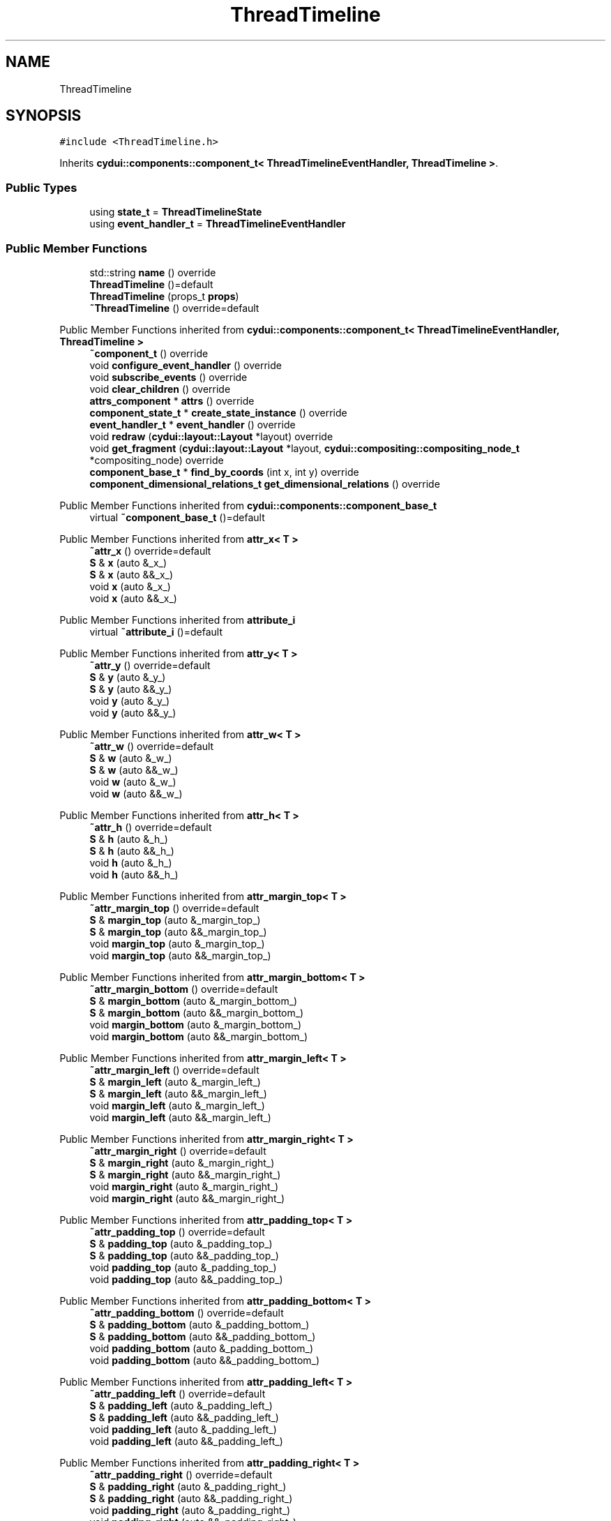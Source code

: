 .TH "ThreadTimeline" 3 "CYD-UI" \" -*- nroff -*-
.ad l
.nh
.SH NAME
ThreadTimeline
.SH SYNOPSIS
.br
.PP
.PP
\fC#include <ThreadTimeline\&.h>\fP
.PP
Inherits \fBcydui::components::component_t< ThreadTimelineEventHandler, ThreadTimeline >\fP\&.
.SS "Public Types"

.in +1c
.ti -1c
.RI "using \fBstate_t\fP = \fBThreadTimelineState\fP"
.br
.ti -1c
.RI "using \fBevent_handler_t\fP = \fBThreadTimelineEventHandler\fP"
.br
.in -1c
.SS "Public Member Functions"

.in +1c
.ti -1c
.RI "std::string \fBname\fP () override"
.br
.ti -1c
.RI "\fBThreadTimeline\fP ()=default"
.br
.ti -1c
.RI "\fBThreadTimeline\fP (props_t \fBprops\fP)"
.br
.ti -1c
.RI "\fB~ThreadTimeline\fP () override=default"
.br
.in -1c

Public Member Functions inherited from \fBcydui::components::component_t< ThreadTimelineEventHandler, ThreadTimeline >\fP
.in +1c
.ti -1c
.RI "\fB~component_t\fP () override"
.br
.ti -1c
.RI "void \fBconfigure_event_handler\fP () override"
.br
.ti -1c
.RI "void \fBsubscribe_events\fP () override"
.br
.ti -1c
.RI "void \fBclear_children\fP () override"
.br
.ti -1c
.RI "\fBattrs_component\fP * \fBattrs\fP () override"
.br
.ti -1c
.RI "\fBcomponent_state_t\fP * \fBcreate_state_instance\fP () override"
.br
.ti -1c
.RI "\fBevent_handler_t\fP * \fBevent_handler\fP () override"
.br
.ti -1c
.RI "void \fBredraw\fP (\fBcydui::layout::Layout\fP *layout) override"
.br
.ti -1c
.RI "void \fBget_fragment\fP (\fBcydui::layout::Layout\fP *layout, \fBcydui::compositing::compositing_node_t\fP *compositing_node) override"
.br
.ti -1c
.RI "\fBcomponent_base_t\fP * \fBfind_by_coords\fP (int x, int y) override"
.br
.ti -1c
.RI "\fBcomponent_dimensional_relations_t\fP \fBget_dimensional_relations\fP () override"
.br
.in -1c

Public Member Functions inherited from \fBcydui::components::component_base_t\fP
.in +1c
.ti -1c
.RI "virtual \fB~component_base_t\fP ()=default"
.br
.in -1c

Public Member Functions inherited from \fBattr_x< T >\fP
.in +1c
.ti -1c
.RI "\fB~attr_x\fP () override=default"
.br
.ti -1c
.RI "\fBS\fP & \fBx\fP (auto &_x_)"
.br
.ti -1c
.RI "\fBS\fP & \fBx\fP (auto &&_x_)"
.br
.ti -1c
.RI "void \fBx\fP (auto &_x_)"
.br
.ti -1c
.RI "void \fBx\fP (auto &&_x_)"
.br
.in -1c

Public Member Functions inherited from \fBattribute_i\fP
.in +1c
.ti -1c
.RI "virtual \fB~attribute_i\fP ()=default"
.br
.in -1c

Public Member Functions inherited from \fBattr_y< T >\fP
.in +1c
.ti -1c
.RI "\fB~attr_y\fP () override=default"
.br
.ti -1c
.RI "\fBS\fP & \fBy\fP (auto &_y_)"
.br
.ti -1c
.RI "\fBS\fP & \fBy\fP (auto &&_y_)"
.br
.ti -1c
.RI "void \fBy\fP (auto &_y_)"
.br
.ti -1c
.RI "void \fBy\fP (auto &&_y_)"
.br
.in -1c

Public Member Functions inherited from \fBattr_w< T >\fP
.in +1c
.ti -1c
.RI "\fB~attr_w\fP () override=default"
.br
.ti -1c
.RI "\fBS\fP & \fBw\fP (auto &_w_)"
.br
.ti -1c
.RI "\fBS\fP & \fBw\fP (auto &&_w_)"
.br
.ti -1c
.RI "void \fBw\fP (auto &_w_)"
.br
.ti -1c
.RI "void \fBw\fP (auto &&_w_)"
.br
.in -1c

Public Member Functions inherited from \fBattr_h< T >\fP
.in +1c
.ti -1c
.RI "\fB~attr_h\fP () override=default"
.br
.ti -1c
.RI "\fBS\fP & \fBh\fP (auto &_h_)"
.br
.ti -1c
.RI "\fBS\fP & \fBh\fP (auto &&_h_)"
.br
.ti -1c
.RI "void \fBh\fP (auto &_h_)"
.br
.ti -1c
.RI "void \fBh\fP (auto &&_h_)"
.br
.in -1c

Public Member Functions inherited from \fBattr_margin_top< T >\fP
.in +1c
.ti -1c
.RI "\fB~attr_margin_top\fP () override=default"
.br
.ti -1c
.RI "\fBS\fP & \fBmargin_top\fP (auto &_margin_top_)"
.br
.ti -1c
.RI "\fBS\fP & \fBmargin_top\fP (auto &&_margin_top_)"
.br
.ti -1c
.RI "void \fBmargin_top\fP (auto &_margin_top_)"
.br
.ti -1c
.RI "void \fBmargin_top\fP (auto &&_margin_top_)"
.br
.in -1c

Public Member Functions inherited from \fBattr_margin_bottom< T >\fP
.in +1c
.ti -1c
.RI "\fB~attr_margin_bottom\fP () override=default"
.br
.ti -1c
.RI "\fBS\fP & \fBmargin_bottom\fP (auto &_margin_bottom_)"
.br
.ti -1c
.RI "\fBS\fP & \fBmargin_bottom\fP (auto &&_margin_bottom_)"
.br
.ti -1c
.RI "void \fBmargin_bottom\fP (auto &_margin_bottom_)"
.br
.ti -1c
.RI "void \fBmargin_bottom\fP (auto &&_margin_bottom_)"
.br
.in -1c

Public Member Functions inherited from \fBattr_margin_left< T >\fP
.in +1c
.ti -1c
.RI "\fB~attr_margin_left\fP () override=default"
.br
.ti -1c
.RI "\fBS\fP & \fBmargin_left\fP (auto &_margin_left_)"
.br
.ti -1c
.RI "\fBS\fP & \fBmargin_left\fP (auto &&_margin_left_)"
.br
.ti -1c
.RI "void \fBmargin_left\fP (auto &_margin_left_)"
.br
.ti -1c
.RI "void \fBmargin_left\fP (auto &&_margin_left_)"
.br
.in -1c

Public Member Functions inherited from \fBattr_margin_right< T >\fP
.in +1c
.ti -1c
.RI "\fB~attr_margin_right\fP () override=default"
.br
.ti -1c
.RI "\fBS\fP & \fBmargin_right\fP (auto &_margin_right_)"
.br
.ti -1c
.RI "\fBS\fP & \fBmargin_right\fP (auto &&_margin_right_)"
.br
.ti -1c
.RI "void \fBmargin_right\fP (auto &_margin_right_)"
.br
.ti -1c
.RI "void \fBmargin_right\fP (auto &&_margin_right_)"
.br
.in -1c

Public Member Functions inherited from \fBattr_padding_top< T >\fP
.in +1c
.ti -1c
.RI "\fB~attr_padding_top\fP () override=default"
.br
.ti -1c
.RI "\fBS\fP & \fBpadding_top\fP (auto &_padding_top_)"
.br
.ti -1c
.RI "\fBS\fP & \fBpadding_top\fP (auto &&_padding_top_)"
.br
.ti -1c
.RI "void \fBpadding_top\fP (auto &_padding_top_)"
.br
.ti -1c
.RI "void \fBpadding_top\fP (auto &&_padding_top_)"
.br
.in -1c

Public Member Functions inherited from \fBattr_padding_bottom< T >\fP
.in +1c
.ti -1c
.RI "\fB~attr_padding_bottom\fP () override=default"
.br
.ti -1c
.RI "\fBS\fP & \fBpadding_bottom\fP (auto &_padding_bottom_)"
.br
.ti -1c
.RI "\fBS\fP & \fBpadding_bottom\fP (auto &&_padding_bottom_)"
.br
.ti -1c
.RI "void \fBpadding_bottom\fP (auto &_padding_bottom_)"
.br
.ti -1c
.RI "void \fBpadding_bottom\fP (auto &&_padding_bottom_)"
.br
.in -1c

Public Member Functions inherited from \fBattr_padding_left< T >\fP
.in +1c
.ti -1c
.RI "\fB~attr_padding_left\fP () override=default"
.br
.ti -1c
.RI "\fBS\fP & \fBpadding_left\fP (auto &_padding_left_)"
.br
.ti -1c
.RI "\fBS\fP & \fBpadding_left\fP (auto &&_padding_left_)"
.br
.ti -1c
.RI "void \fBpadding_left\fP (auto &_padding_left_)"
.br
.ti -1c
.RI "void \fBpadding_left\fP (auto &&_padding_left_)"
.br
.in -1c

Public Member Functions inherited from \fBattr_padding_right< T >\fP
.in +1c
.ti -1c
.RI "\fB~attr_padding_right\fP () override=default"
.br
.ti -1c
.RI "\fBS\fP & \fBpadding_right\fP (auto &_padding_right_)"
.br
.ti -1c
.RI "\fBS\fP & \fBpadding_right\fP (auto &&_padding_right_)"
.br
.ti -1c
.RI "void \fBpadding_right\fP (auto &_padding_right_)"
.br
.ti -1c
.RI "void \fBpadding_right\fP (auto &&_padding_right_)"
.br
.in -1c

Public Member Functions inherited from \fBattr_content< E >\fP
.in +1c
.ti -1c
.RI "template<typename \fBS\fP  = E, typename  = std::enable_if_t<!std::is_void_v<S>>> \fBS\fP & \fBoperator()\fP (auto &&_content_)"
.br
.ti -1c
.RI "template<typename \fBS\fP  = E, typename  = std::enable_if_t<!std::is_void_v<S>>> \fBS\fP & \fBoperator()\fP (auto &_content_)"
.br
.ti -1c
.RI "template<typename \fBS\fP  = E, typename  = std::enable_if_t<std::is_void_v<S>>> void \fBoperator()\fP (auto &&_content_)"
.br
.ti -1c
.RI "template<typename \fBS\fP  = E, typename  = std::enable_if_t<std::is_void_v<S>>> void \fBoperator()\fP (auto &_content_)"
.br
.in -1c
.SS "Public Attributes"

.in +1c
.ti -1c
.RI "\fBlogging::logger\fP \fBlog\fP {\&.\fBname\fP = 'ThreadTimeline'}"
.br
.ti -1c
.RI "props_t \fBprops\fP"
.br
.in -1c

Public Attributes inherited from \fBcydui::components::component_base_t\fP
.in +1c
.ti -1c
.RI "std::optional< \fBcomponent_state_t\fP * > \fBstate\fP = std::nullopt"
.br
.ti -1c
.RI "std::optional< \fBcomponent_base_t\fP * > \fBparent\fP = std::nullopt"
.br
.ti -1c
.RI "std::vector< \fBcomponent_base_t\fP * > \fBchildren\fP {}"
.br
.ti -1c
.RI "std::vector< \fBcydui::events::listener_t\fP * > \fBsubscribed_listeners\fP {}"
.br
.in -1c

Public Attributes inherited from \fBattr_x< T >\fP
.in +1c
.ti -1c
.RI "\fBcydui::dimensions::dimension_t\fP \fB_x\fP"
.br
.in -1c

Public Attributes inherited from \fBattr_y< T >\fP
.in +1c
.ti -1c
.RI "\fBcydui::dimensions::dimension_t\fP \fB_y\fP"
.br
.in -1c

Public Attributes inherited from \fBattr_w< T >\fP
.in +1c
.ti -1c
.RI "\fBcydui::dimensions::dimension_t\fP \fB_w\fP"
.br
.ti -1c
.RI "bool \fB_w_has_changed\fP"
.br
.in -1c

Public Attributes inherited from \fBattr_h< T >\fP
.in +1c
.ti -1c
.RI "\fBcydui::dimensions::dimension_t\fP \fB_h\fP"
.br
.ti -1c
.RI "bool \fB_h_has_changed\fP"
.br
.in -1c

Public Attributes inherited from \fBattr_margin_top< T >\fP
.in +1c
.ti -1c
.RI "\fBcydui::dimensions::dimension_t\fP \fB_margin_top\fP"
.br
.in -1c

Public Attributes inherited from \fBattr_margin_bottom< T >\fP
.in +1c
.ti -1c
.RI "\fBcydui::dimensions::dimension_t\fP \fB_margin_bottom\fP"
.br
.in -1c

Public Attributes inherited from \fBattr_margin_left< T >\fP
.in +1c
.ti -1c
.RI "\fBcydui::dimensions::dimension_t\fP \fB_margin_left\fP"
.br
.in -1c

Public Attributes inherited from \fBattr_margin_right< T >\fP
.in +1c
.ti -1c
.RI "\fBcydui::dimensions::dimension_t\fP \fB_margin_right\fP"
.br
.in -1c

Public Attributes inherited from \fBattr_padding_top< T >\fP
.in +1c
.ti -1c
.RI "\fBcydui::dimensions::dimension_t\fP \fB_padding_top\fP"
.br
.in -1c

Public Attributes inherited from \fBattr_padding_bottom< T >\fP
.in +1c
.ti -1c
.RI "\fBcydui::dimensions::dimension_t\fP \fB_padding_bottom\fP"
.br
.in -1c

Public Attributes inherited from \fBattr_padding_left< T >\fP
.in +1c
.ti -1c
.RI "\fBcydui::dimensions::dimension_t\fP \fB_padding_left\fP"
.br
.in -1c

Public Attributes inherited from \fBattr_padding_right< T >\fP
.in +1c
.ti -1c
.RI "\fBcydui::dimensions::dimension_t\fP \fB_padding_right\fP"
.br
.in -1c

Public Attributes inherited from \fBattr_content< E >\fP
.in +1c
.ti -1c
.RI "std::function< \fBcontent\fP()> \fB_content\fP = [] \-> \fBcontent\fP {return {};}"
.br
.in -1c
.SS "Static Public Attributes"

.in +1c
.ti -1c
.RI "static constexpr const char * \fBNAME\fP = 'ThreadTimeline'"
.br
.in -1c
.SS "Additional Inherited Members"


Protected Member Functions inherited from \fBcydui::components::component_base_t\fP
.in +1c
.ti -1c
.RI "void \fBadd_event_listeners\fP (const std::unordered_map< std::string, event_handler_t::listener_data_t > &listeners)"
.br
.ti -1c
.RI "void \fBclear_subscribed_listeners\fP ()"
.br
.in -1c
.SH "Detailed Description"
.PP 
Definition at line \fB18\fP of file \fBThreadTimeline\&.h\fP\&.
.SH "Member Typedef Documentation"
.PP 
.SS "using \fBThreadTimeline::event_handler_t\fP =  \fBThreadTimelineEventHandler\fP"

.PP
Definition at line \fB18\fP of file \fBThreadTimeline\&.h\fP\&.
.SS "using \fBThreadTimeline::state_t\fP =  \fBThreadTimelineState\fP"

.PP
Definition at line \fB18\fP of file \fBThreadTimeline\&.h\fP\&.
.SH "Constructor & Destructor Documentation"
.PP 
.SS "ThreadTimeline::ThreadTimeline ()\fC [default]\fP"

.SS "ThreadTimeline::ThreadTimeline (props_t props)\fC [inline]\fP, \fC [explicit]\fP"

.PP
Definition at line \fB18\fP of file \fBThreadTimeline\&.h\fP\&..PP
.nf
18 {
.fi

.SS "ThreadTimeline::~ThreadTimeline ()\fC [override]\fP, \fC [default]\fP"

.SH "Member Function Documentation"
.PP 
.SS "std::string ThreadTimeline::name ()\fC [inline]\fP, \fC [override]\fP, \fC [virtual]\fP"

.PP
Implements \fBcydui::components::component_base_t\fP\&.
.PP
Definition at line \fB18\fP of file \fBThreadTimeline\&.h\fP\&..PP
.nf
18 {
.fi

.SH "Member Data Documentation"
.PP 
.SS "\fBlogging::logger\fP ThreadTimeline::log {\&.\fBname\fP = 'ThreadTimeline'}"

.PP
Definition at line \fB18\fP of file \fBThreadTimeline\&.h\fP\&..PP
.nf
18 {
.fi

.SS "constexpr const char* ThreadTimeline::NAME = 'ThreadTimeline'\fC [static]\fP, \fC [constexpr]\fP"

.PP
Definition at line \fB18\fP of file \fBThreadTimeline\&.h\fP\&.
.SS "props_t ThreadTimeline::props"

.PP
Definition at line \fB18\fP of file \fBThreadTimeline\&.h\fP\&.

.SH "Author"
.PP 
Generated automatically by Doxygen for CYD-UI from the source code\&.
